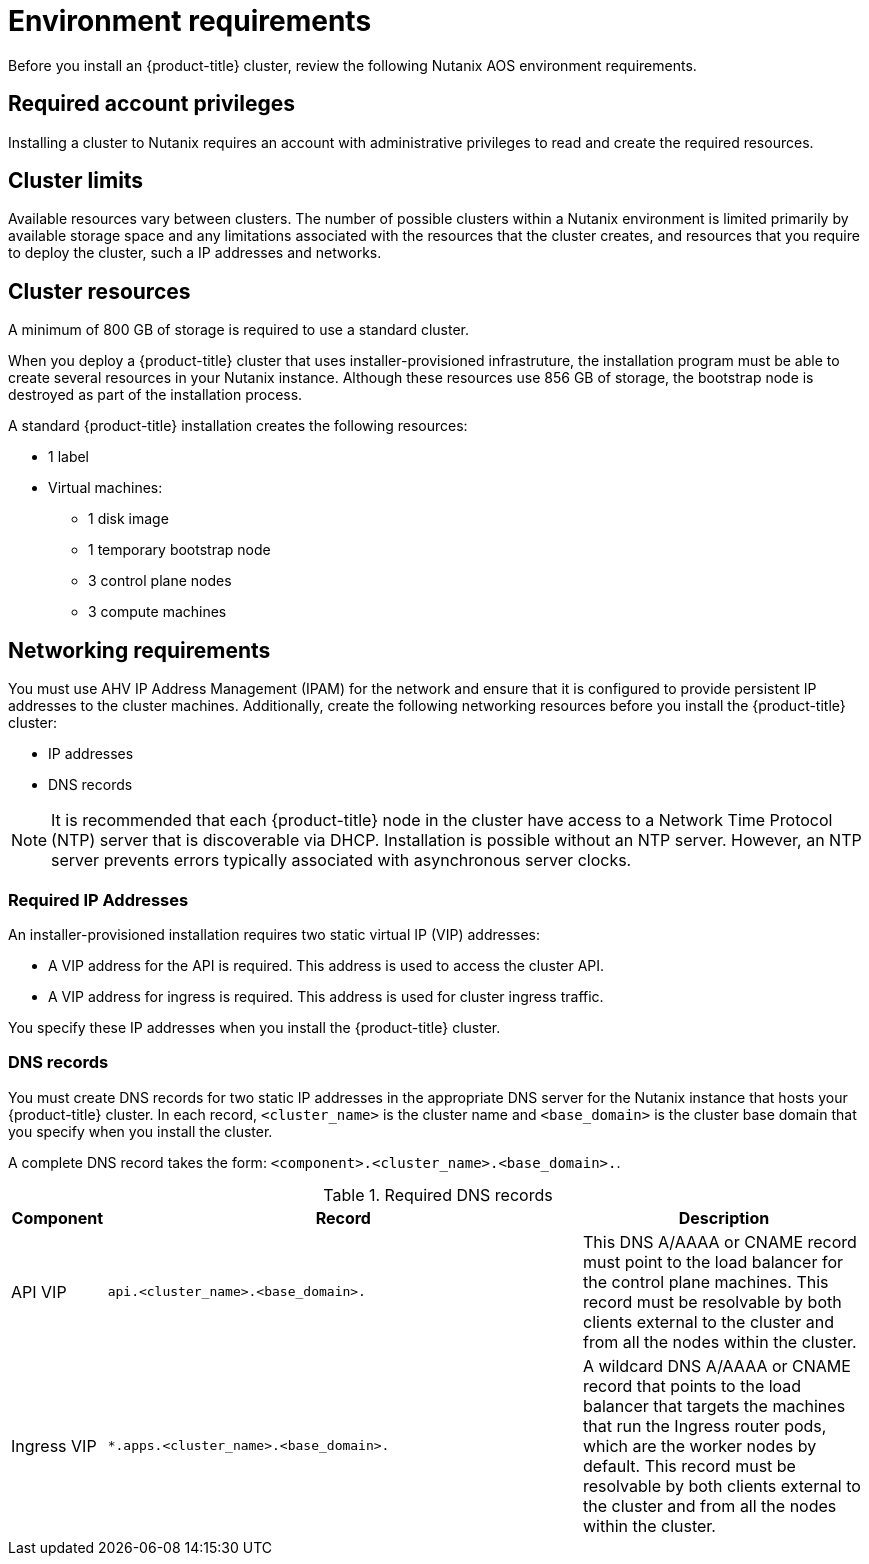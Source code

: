 // Module included in the following assemblies:
//
// * installing/installing_nutanix/preparing-to-install-on-nutanix.adoc

:_content-type: CONCEPT
[id="installation-nutanix-installer-infra-reqs_{context}"]
= Environment requirements

Before you install an {product-title} cluster, review the following Nutanix AOS environment requirements.

[id="installation-nutanix-installer-infra-reqs-account_{context}"]
== Required account privileges

Installing a cluster to Nutanix requires an account with administrative privileges to read and create the required resources.

[id="installation-nutanix-installer-infra-reqs-limits_{context}"]
== Cluster limits

Available resources vary between clusters. The number of possible clusters within a Nutanix environment is limited primarily by available storage space and any limitations associated with the resources that the cluster creates, and resources that you require to deploy the cluster, such a IP addresses and networks.

[id="installation-nutanix-installer-infra-reqs-resources_{context}"]
== Cluster resources

A minimum of 800 GB of storage is required to use a standard cluster.

When you deploy a {product-title} cluster that uses installer-provisioned infrastruture, the installation program must be able to create several resources in your Nutanix instance. Although these resources use 856 GB of storage, the bootstrap node is destroyed as part of the installation process.

A standard {product-title} installation creates the following resources:

* 1 label
* Virtual machines:
** 1 disk image
** 1 temporary bootstrap node
** 3 control plane nodes
** 3 compute machines

[id="installation-nutanix-installer-infra-requirements-networking_{context}"]
== Networking requirements

You must use AHV IP Address Management (IPAM) for the network and ensure that it is configured to provide persistent IP addresses to the cluster machines. Additionally, create the following networking resources before you install the {product-title} cluster:

* IP addresses
* DNS records

[NOTE]
====
It is recommended that each {product-title} node in the cluster have access to a Network Time Protocol (NTP) server that is discoverable via DHCP. Installation is possible without an NTP server. However, an NTP server prevents errors typically associated with asynchronous server clocks.
====

[id="installation-nutanix-installer-infra-reqs-_{context}"]
=== Required IP Addresses
An installer-provisioned installation requires two static virtual IP (VIP) addresses:

* A VIP address for the API is required. This address is used to access the cluster API.
* A VIP address for ingress is required. This address is used for cluster ingress traffic.

You specify these IP addresses when you install the {product-title} cluster.

[id="installation-nutanix-installer-infra-reqs-dns-records_{context}"]
=== DNS records
You must create DNS records for two static IP addresses in the appropriate DNS server for the Nutanix instance that hosts your {product-title} cluster. In each record, `<cluster_name>` is the cluster name and `<base_domain>` is the cluster base domain that you specify when you install the cluster.

A complete DNS record takes the form: `<component>.<cluster_name>.<base_domain>.`.

.Required DNS records
[cols="1a,5a,3a",options="header"]
|===

|Component
|Record
|Description

|API VIP
|`api.<cluster_name>.<base_domain>.`
|This DNS A/AAAA or CNAME record must point to the load balancer
for the control plane machines. This record must be resolvable by both clients
external to the cluster and from all the nodes within the cluster.

|Ingress VIP
|`*.apps.<cluster_name>.<base_domain>.`
|A wildcard DNS A/AAAA or CNAME record that points to the load balancer that targets the
machines that run the Ingress router pods, which are the worker nodes by
default. This record must be resolvable by both clients external to the cluster
and from all the nodes within the cluster.
|===
